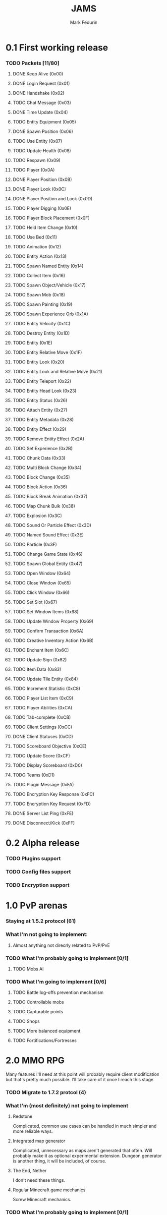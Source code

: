 #+TITLE: JAMS
#+AUTHOR: Mark Fedurin
#+EMAIL: hitecnologys@gmail.com
#+LANGUAGE: en
#+OPTIONS: toc:2
#+FILETAGS: :jams:projects:work:

* 0.1 First working release
*** TODO Packets [11/80]
***** DONE Keep Alive (0x00)
***** DONE Login Request (0x01)
***** DONE Handshake (0x02)
***** TODO Chat Message (0x03)
***** DONE Time Update (0x04)
***** TODO Entity Equipment (0x05)
***** DONE Spawn Position (0x06)
***** TODO Use Entity (0x07)
***** TODO Update Health (0x08)
***** TODO Respawn (0x09)
***** TODO Player (0x0A)
***** DONE Player Position (0x0B)
***** DONE Player Look (0x0C)
***** DONE Player Position and Look (0x0D)
***** TODO Player Digging (0x0E)
***** TODO Player Block Placement (0x0F)
***** TODO Held Item Change (0x10)
***** TODO Use Bed (0x11)
***** TODO Animation (0x12)
***** TODO Entity Action (0x13)
***** TODO Spawn Named Entity (0x14)
***** TODO Collect Item (0x16)
***** TODO Spawn Object/Vehicle (0x17)
***** TODO Spawn Mob (0x18)
***** TODO Spawn Painting (0x19)
***** TODO Spawn Experience Orb (0x1A)
***** TODO Entity Velocity (0x1C)
***** TODO Destroy Entity (0x1D)
***** TODO Entity (0x1E)
***** TODO Entity Relative Move (0x1F)
***** TODO Entity Look (0x20)
***** TODO Entity Look and Relative Move (0x21)
***** TODO Entity Teleport (0x22)
***** TODO Entity Head Look (0x23)
***** TODO Entity Status (0x26)
***** TODO Attach Entity (0x27)
***** TODO Entity Metadata (0x28)
***** TODO Entity Effect (0x29)
***** TODO Remove Entity Effect (0x2A)
***** TODO Set Experience (0x2B)
***** TODO Chunk Data (0x33)
***** TODO Multi Block Change (0x34)
***** TODO Block Change (0x35)
***** TODO Block Action (0x36)
***** TODO Block Break Animation (0x37)
***** TODO Map Chunk Bulk (0x38)
***** TODO Explosion (0x3C)
***** TODO Sound Or Particle Effect (0x3D)
***** TODO Named Sound Effect (0x3E)
***** TODO Particle (0x3F)
***** TODO Change Game State (0x46)
***** TODO Spawn Global Entity (0x47)
***** TODO Open Window (0x64)
***** TODO Close Window (0x65)
***** TODO Click Window (0x66)
***** TODO Set Slot (0x67)
***** TODO Set Window Items (0x68)
***** TODO Update Window Property (0x69)
***** TODO Confirm Transaction (0x6A)
***** TODO Creative Inventory Action (0x6B)
***** TODO Enchant Item (0x6C)
***** TODO Update Sign (0x82)
***** TODO Item Data (0x83)
***** TODO Update Tile Entity (0x84)
***** TODO Increment Statistic (0xC8)
***** TODO Player List Item (0xC9)
***** TODO Player Abilities (0xCA)
***** TODO Tab-complete (0xCB)
***** TODO Client Settings (0xCC)
***** DONE Client Statuses (0xCD)
***** TODO Scoreboard Objective (0xCE)
***** TODO Update Score (0xCF)
***** TODO Display Scoreboard (0xD0)
***** TODO Teams (0xD1)
***** TODO Plugin Message (0xFA)
***** TODO Encryption Key Response (0xFC)
***** TODO Encryption Key Request (0xFD)
***** DONE Server List Ping (0xFE)
***** DONE Disconnect/Kick (0xFF)

* 0.2 Alpha release
*** TODO Plugins support
*** TODO Config files support
*** TODO Encryption support

* 1.0 PvP arenas
*** Staying at 1.5.2 protocol (61)
*** What I'm not going to implement:
***** Almost anything not direcrly related to PvP/PvE
*** TODO What I'm probably going to implement [0/1]
***** TODO Mobs AI
*** TODO What I'm going to implement [0/6]
***** TODO Battle log-offs prevention mechanism
***** TODO Controllable mobs
***** TODO Capturable points
***** TODO Shops
***** TODO More balanced equipment
***** TODO Fortifications/Fortresses

* 2.0 MMO RPG
  Many features I'll need at this point will probably require client modification but
  that's pretty much possible. I'll take care of it once I reach this stage.
*** TODO Migrate to 1.7.2 protcol (4)
*** What I'm (most definitely) not going to implement
***** Redstone
      Complicated, common use cases can be handled in much simpler and more reliable ways.
***** Integrated map generator
      Complicated, unnecessary as maps aren't generated that often.
      Will probably make it as optional experimental extension.
      Dungeon generator is another thing, it will be included, of course.
***** The End, Nether
      I don't need these things.
***** Regular Minecraft game mechanics
      Screw Minecraft mechanics.
*** TODO What I'm probably going to implement [0/1]
***** TODO Support for distributed computation
*** TODO What I'm going to implement [0/11]
***** TODO HUGE maps support
***** TODO More advanced hunger/health system
***** TODO More advanced fighting system
***** TODO Magic
******* TODO Wands
******* TODO Spells
******* TODO Magical books
******* TODO Scrolls
***** TODO NPCs
***** TODO Buildings
***** TODO Engineering
***** TODO Items randomization
***** TODO Better dungeons
***** TODO Better chat
***** TODO Skin server emulation
***** TODO Login server emulation
